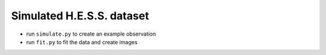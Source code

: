 Simulated H.E.S.S. dataset
--------------------------

* run ``simulate.py`` to create an example observation
* run ``fit.py`` to fit the data and create images
